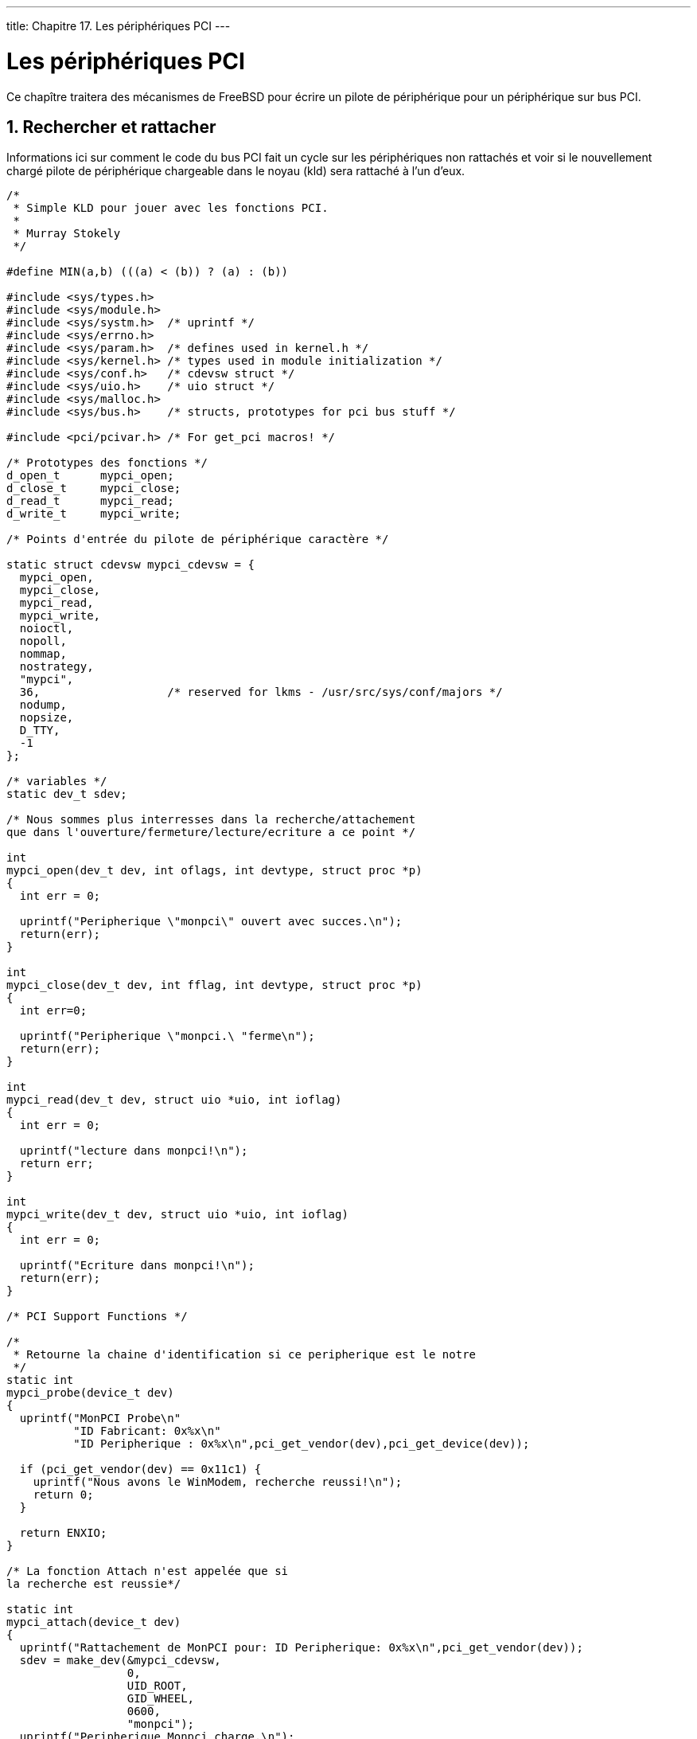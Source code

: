 ---
title: Chapitre 17. Les périphériques PCI
---

[[pci]]
= Les périphériques PCI
:doctype: book
:toc: macro
:toclevels: 1
:icons: font
:sectnums:
:source-highlighter: rouge
:experimental:
:skip-front-matter:
:toc-title: Table des matières
:table-caption: Tableau
:example-caption: Exemple
:xrefstyle: basic
:relfileprefix: ../
:outfilesuffix:

Ce chapître traitera des mécanismes de FreeBSD pour écrire un pilote de périphérique pour un périphérique sur bus PCI.

== Rechercher et rattacher

Informations ici sur comment le code du bus PCI fait un cycle sur les périphériques non rattachés et voir si le nouvellement chargé pilote de périphérique chargeable dans le noyau (kld) sera rattaché à l'un d'eux.

[.programlisting]
....
/*
 * Simple KLD pour jouer avec les fonctions PCI.
 *
 * Murray Stokely
 */

#define MIN(a,b) (((a) < (b)) ? (a) : (b))

#include <sys/types.h>
#include <sys/module.h>
#include <sys/systm.h>  /* uprintf */
#include <sys/errno.h>
#include <sys/param.h>  /* defines used in kernel.h */
#include <sys/kernel.h> /* types used in module initialization */
#include <sys/conf.h>   /* cdevsw struct */
#include <sys/uio.h>    /* uio struct */
#include <sys/malloc.h>
#include <sys/bus.h>	/* structs, prototypes for pci bus stuff */

#include <pci/pcivar.h> /* For get_pci macros! */

/* Prototypes des fonctions */
d_open_t      mypci_open;
d_close_t     mypci_close;
d_read_t      mypci_read;
d_write_t     mypci_write;

/* Points d'entrée du pilote de périphérique caractère */

static struct cdevsw mypci_cdevsw = {
  mypci_open,
  mypci_close,
  mypci_read,
  mypci_write,
  noioctl,
  nopoll,
  nommap,
  nostrategy,
  "mypci",
  36,                   /* reserved for lkms - /usr/src/sys/conf/majors */
  nodump,
  nopsize,
  D_TTY,
  -1
};

/* variables */
static dev_t sdev;

/* Nous sommes plus interresses dans la recherche/attachement
que dans l'ouverture/fermeture/lecture/ecriture a ce point */

int
mypci_open(dev_t dev, int oflags, int devtype, struct proc *p)
{
  int err = 0;

  uprintf("Peripherique \"monpci\" ouvert avec succes.\n");
  return(err);
}

int
mypci_close(dev_t dev, int fflag, int devtype, struct proc *p)
{
  int err=0;

  uprintf("Peripherique \"monpci.\ "ferme\n");
  return(err);
}

int
mypci_read(dev_t dev, struct uio *uio, int ioflag)
{
  int err = 0;

  uprintf("lecture dans monpci!\n");
  return err;
}

int
mypci_write(dev_t dev, struct uio *uio, int ioflag)
{
  int err = 0;

  uprintf("Ecriture dans monpci!\n");
  return(err);
}

/* PCI Support Functions */

/*
 * Retourne la chaine d'identification si ce peripherique est le notre
 */
static int
mypci_probe(device_t dev)
{
  uprintf("MonPCI Probe\n"
	  "ID Fabricant: 0x%x\n"
	  "ID Peripherique : 0x%x\n",pci_get_vendor(dev),pci_get_device(dev));

  if (pci_get_vendor(dev) == 0x11c1) {
    uprintf("Nous avons le WinModem, recherche reussi!\n");
    return 0;
  }

  return ENXIO;
}

/* La fonction Attach n'est appelée que si
la recherche est reussie*/

static int
mypci_attach(device_t dev)
{
  uprintf("Rattachement de MonPCI pour: ID Peripherique: 0x%x\n",pci_get_vendor(dev));
  sdev = make_dev(&mypci_cdevsw,
		  0,
		  UID_ROOT,
		  GID_WHEEL,
		  0600,
		  "monpci");
  uprintf("Peripherique Monpci charge.\n");
  return ENXIO;
}

/* Detach le peripherique. */

static int
mypci_detach(device_t dev)
{
  uprintf("Monpci detache!\n");
  return 0;
}

/* Appele lors de l'arret du systeme apres sync. */

static int
mypci_shutdown(device_t dev)
{
  uprintf("Monpci arrete!\n");
  return 0;
}

/*
 * routine de suspension du peripherique
 */
static int
mypci_suspend(device_t dev)
{
  uprintf("Monpci suspendu!\n");
  return 0;
}

/*
 * routine de reprise du peripherique
 */

static int
mypci_resume(device_t dev)
{
  uprintf("Monpci resume!\n");
  return 0;
}

static device_method_t mypci_methods[] = {
	/* Interface Peripherique*/
	DEVMETHOD(device_probe,		mypci_probe),
	DEVMETHOD(device_attach,	mypci_attach),
	DEVMETHOD(device_detach,	mypci_detach),
	DEVMETHOD(device_shutdown,	mypci_shutdown),
	DEVMETHOD(device_suspend,	mypci_suspend),
	DEVMETHOD(device_resume,	mypci_resume),

	{ 0, 0 }
};

static driver_t mypci_driver = {
	"monpci",
	mypci_methods,
	0,
	/*	sizeof(struct mypci_softc), */
};

static devclass_t mypci_devclass;

DRIVER_MODULE(mypci, pci, mypci_driver, mypci_devclass, 0, 0);
....

Informations complémentaires 

* http://www.pcisig.org[PCI Special Interest Group]
* PCI System Architecture, Fourth Edition by Tom Shanley, et al.

== Les ressources du bus

FreeBSD fournit un mécanisme orienté objet pour demander des ressources du bus parent. Pratiquement tous les périphériques seront un fils membre d'un type de bus (PCI, ISA, USB, SCSI, etc) et ces périphériques nécessite des ressources issues de leur bus parent (comme des segments de mémoire, des interruptions or des canaux DMA).

=== Registres d'adresse de base

Pour faire de particulièrement utile avec un périphérique PCI, vous aurez besoin d'obtenir les _registres d'adresse de base_ (Base Address Registers ou BARs) de l'espace de configuration PCI. Les détails spécifiques au PCI sur l'obtention du registre d'adresse de base sont masqués dans la fonction `bus_alloc_resource()`.

Par exemple, un pilote typique aura sa fonction `attach()` similaire à ceci : 

[.programlisting]
....
    sc->bar0id = 0x10;
    sc->bar0res = bus_alloc_resource(dev, SYS_RES_MEMORY, &(sc->bar0id),
				  0, ~0, 1, RF_ACTIVE);
    if (sc->bar0res == NULL) {
        uprintf("Allocation memoire du registre PCI de base 0 echouee!\n");
        error = ENXIO;
        goto fail1;
    }

    sc->bar1id = 0x14;
    sc->bar1res = bus_alloc_resource(dev, SYS_RES_MEMORY, &(sc->bar1id),
				  0, ~0, 1, RF_ACTIVE);
    if (sc->bar1res == NULL) {
        uprintf("Allocation memoire du registre PCI de base 1 echouee!\n");
        error =  ENXIO;
        goto fail2;
    }
    sc->bar0_bt = rman_get_bustag(sc->bar0res);
    sc->bar0_bh = rman_get_bushandle(sc->bar0res);
    sc->bar1_bt = rman_get_bustag(sc->bar1res);
    sc->bar1_bh = rman_get_bushandle(sc->bar1res);
....

Des références pour chaque registre d'adresse de base sont gardées dans la structure `softc` afin qu'elle puisse être utilisée pour écrire dans le périphérique plus tard.

Ces références peuvent alors être utilisées pour lire ou écrire dans les registres du périphérique avec les fonctions `bus_space_*`. Par exemple, un pilote peut contenir une fonction raccourci pour lire dans un registre spécifique à une carte comme cela : 

[.programlisting]
....
uint16_t
board_read(struct ni_softc *sc, uint16_t address) {
    return bus_space_read_2(sc->bar1_bt, sc->bar1_bh, address);
}
....

De façon similaire, une autre peut écrire dans les registres avec : 

[.programlisting]
....
void
board_write(struct ni_softc *sc, uint16_t address, uint16_t value) {
    bus_space_write_2(sc->bar1_bt, sc->bar1_bh, address, value);
}
....

Ces fonctions existent en versions 8bit, 16bit et 32bit et vous devriez utiliser `bus_space_{read|write}_{1|2|4}` en conséquence.

=== Les interruptions

Les interruptions sont alloués à partir du code orienté objet du bus de façon similaire aux ressources mémoire. D'abord une ressource IRQ doit être allouée à partir du bus parent, et alors le gestionnaire d'interruption doit être règlé pour traiter cet IRQ.

A nouveau, un exemple de fonction `attach()` en dit plusqu'un long discours.

[.programlisting]
....
/* Recupere la ressource IRQ */

    sc->irqid = 0x0;
    sc->irqres = bus_alloc_resource(dev, SYS_RES_IRQ, &(sc->irqid),
				  0, ~0, 1, RF_SHAREABLE | RF_ACTIVE);
    if (sc->irqres == NULL) {
	uprintf("Allocation IRQ echouee!\n");
	error = ENXIO;
	goto fail3;
    }

    /* Maitnenant nous choisissons notre gestionnaire d'interruption */

    error = bus_setup_intr(dev, sc->irqres, INTR_TYPE_MISC,
			   my_handler, sc, &(sc->handler));
    if (error) {
	printf("Ne peut regler l'IRQ\n");
	goto fail4;
    }

    sc->irq_bt = rman_get_bustag(sc->irqres);
    sc->irq_bh = rman_get_bushandle(sc->irqres);
....

=== DMA

Sur les PC, les périphériques qui veulent utiliser la gestion de bus DMA doivent travailler avec des adresses physiques. C'est un problème puisque FreeBSD utilise une mémoire virtuelle et travaille presque exclusivement avec des adresses virtuelles. Heureusement, il y a une fonction `vtophys()` pour nous aider.

[.programlisting]
....
#include <vm/vm.h>
#include <vm/pmap.h>

#define vtophys(virtual_address) (...)
....

La solution est toutefois un peu différente sur Alpha, et ce que nous voulons réellement est une fonction appelée `vtobus()`.

[.programlisting]
....
#if defined(__alpha__)
#define vtobus(va)      alpha_XXX_dmamap((vm_offset_t)va)
#else
#define vtobus(va)      vtophys(va)
#endif
....

=== Désallouer les resources

Il est très important de désallouer toutes les ressources qui furent allouées pendant `attach()`. Unsoin tout particulier doit être pris pour désallouer les bonnes choses même lors d'un échec afin que le système reste utilisable lorsque votre driver meurt.
